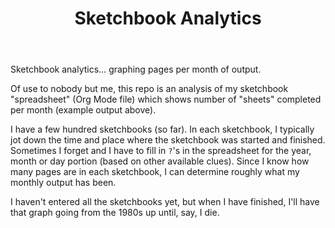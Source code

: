 #+TITLE: Sketchbook Analytics
#+OPTIONS: toc:nil num:nil

Sketchbook analytics... graphing pages per month of output.

#+CAPTION: Example output
#+NAME: example.png
#+ATTR_LATEX: :width 1\linewidth
#+ATTR_HTML: :style max-height:600px;max-width:600px
[[file:./example.png][file:./example.png]]

Of use to nobody but me, this repo is an analysis of my sketchbook
"spreadsheet" (Org Mode file) which shows number of "sheets" completed
per month (example output above).

I have a few hundred sketchbooks (so far). In each sketchbook, I
typically jot down the time and place where the sketchbook was started
and finished.  Sometimes I forget and I have to fill in =?='s in the
spreadsheet for the year, month or day portion (based on other
available clues).  Since I know how many pages are in each sketchbook,
I can determine roughly what my monthly output has been.

I haven't entered all the sketchbooks yet, but when I have finished,
I'll have that graph going from the 1980s up until, say, I die.

#+CAPTION: Detail of Sketchbooks Spreadsheet
#+NAME: sketchbooks-detail.png
#+ATTR_LATEX: :width 1\linewidth
#+ATTR_HTML: :style max-height:600px;max-width:600px
[[file:./sketchbooks-detail.png][file:./sketchbooks-detail.png]]

